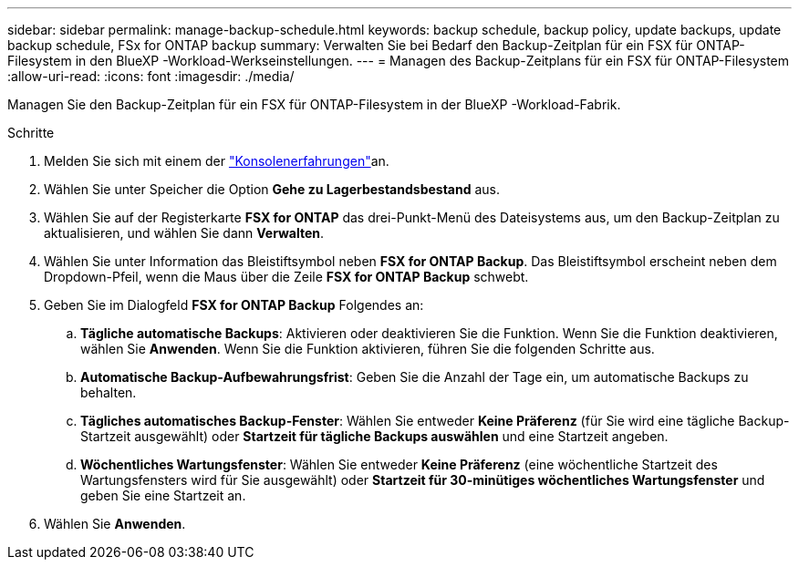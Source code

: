 ---
sidebar: sidebar 
permalink: manage-backup-schedule.html 
keywords: backup schedule, backup policy, update backups, update backup schedule, FSx for ONTAP backup 
summary: Verwalten Sie bei Bedarf den Backup-Zeitplan für ein FSX für ONTAP-Filesystem in den BlueXP -Workload-Werkseinstellungen. 
---
= Managen des Backup-Zeitplans für ein FSX für ONTAP-Filesystem
:allow-uri-read: 
:icons: font
:imagesdir: ./media/


[role="lead"]
Managen Sie den Backup-Zeitplan für ein FSX für ONTAP-Filesystem in der BlueXP -Workload-Fabrik.

.Schritte
. Melden Sie sich mit einem der link:https://docs.netapp.com/us-en/workload-setup-admin/console-experiences.html["Konsolenerfahrungen"^]an.
. Wählen Sie unter Speicher die Option *Gehe zu Lagerbestandsbestand* aus.
. Wählen Sie auf der Registerkarte *FSX for ONTAP* das drei-Punkt-Menü des Dateisystems aus, um den Backup-Zeitplan zu aktualisieren, und wählen Sie dann *Verwalten*.
. Wählen Sie unter Information das Bleistiftsymbol neben *FSX for ONTAP Backup*. Das Bleistiftsymbol erscheint neben dem Dropdown-Pfeil, wenn die Maus über die Zeile *FSX for ONTAP Backup* schwebt.
. Geben Sie im Dialogfeld *FSX for ONTAP Backup* Folgendes an:
+
.. *Tägliche automatische Backups*: Aktivieren oder deaktivieren Sie die Funktion. Wenn Sie die Funktion deaktivieren, wählen Sie *Anwenden*. Wenn Sie die Funktion aktivieren, führen Sie die folgenden Schritte aus.
.. *Automatische Backup-Aufbewahrungsfrist*: Geben Sie die Anzahl der Tage ein, um automatische Backups zu behalten.
.. *Tägliches automatisches Backup-Fenster*: Wählen Sie entweder *Keine Präferenz* (für Sie wird eine tägliche Backup-Startzeit ausgewählt) oder *Startzeit für tägliche Backups auswählen* und eine Startzeit angeben.
.. *Wöchentliches Wartungsfenster*: Wählen Sie entweder *Keine Präferenz* (eine wöchentliche Startzeit des Wartungsfensters wird für Sie ausgewählt) oder *Startzeit für 30-minütiges wöchentliches Wartungsfenster* und geben Sie eine Startzeit an.


. Wählen Sie *Anwenden*.

